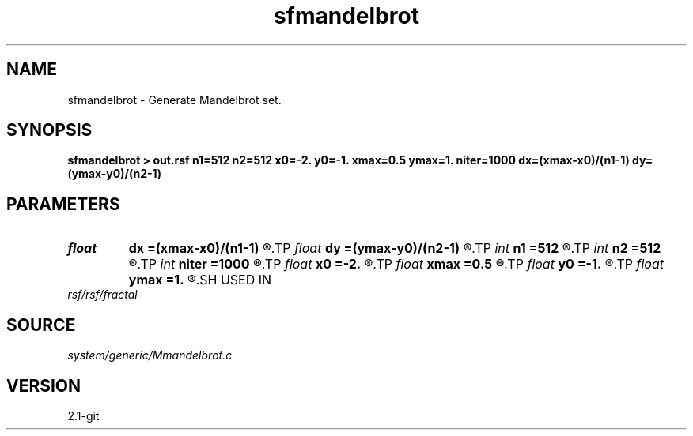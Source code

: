 .TH sfmandelbrot 1  "APRIL 2019" Madagascar "Madagascar Manuals"
.SH NAME
sfmandelbrot \- Generate Mandelbrot set. 
.SH SYNOPSIS
.B sfmandelbrot > out.rsf n1=512 n2=512 x0=-2. y0=-1. xmax=0.5 ymax=1. niter=1000 dx=(xmax-x0)/(n1-1) dy=(ymax-y0)/(n2-1)
.SH PARAMETERS
.PD 0
.TP
.I float  
.B dx
.B =(xmax-x0)/(n1-1)
.R  
.TP
.I float  
.B dy
.B =(ymax-y0)/(n2-1)
.R  
.TP
.I int    
.B n1
.B =512
.R  
.TP
.I int    
.B n2
.B =512
.R  	dimensions
.TP
.I int    
.B niter
.B =1000
.R  	number of iterations
.TP
.I float  
.B x0
.B =-2.
.R  
.TP
.I float  
.B xmax
.B =0.5
.R  
.TP
.I float  
.B y0
.B =-1.
.R  	set origin
.TP
.I float  
.B ymax
.B =1.
.R  	set maximum
.SH USED IN
.TP
.I rsf/rsf/fractal
.SH SOURCE
.I system/generic/Mmandelbrot.c
.SH VERSION
2.1-git
